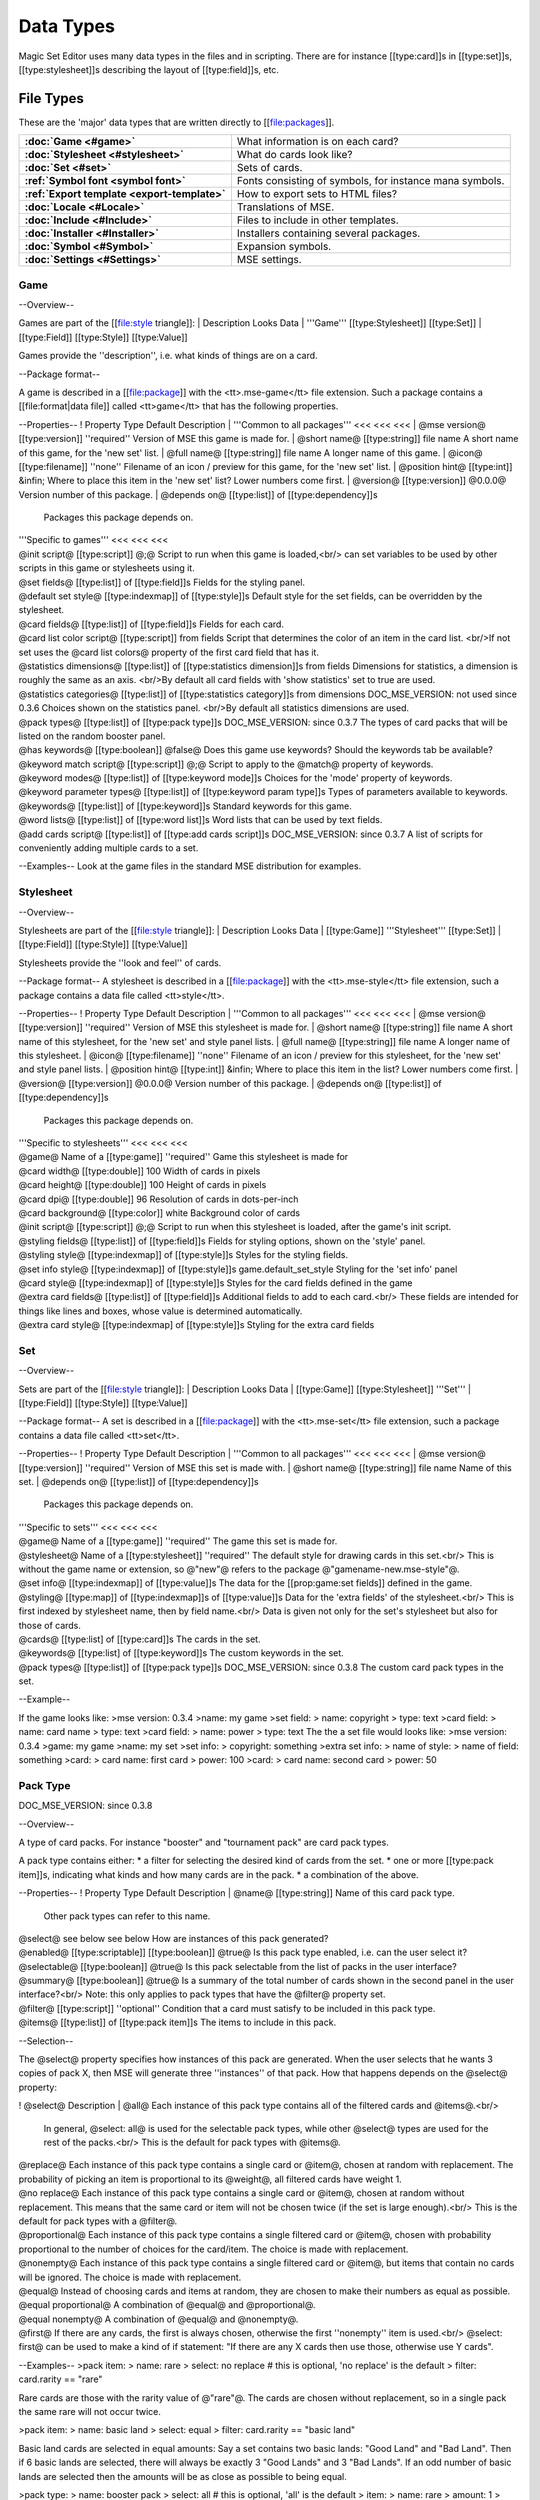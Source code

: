 Data Types
============

Magic Set Editor uses many data types in the files and in scripting.
There are for instance [[type:card]]s in [[type:set]]s, [[type:stylesheet]]s describing the layout of [[type:field]]s, etc.

File Types
----------

These are the 'major' data types that are written directly to [[file:packages]].

.. list-table:: 
    :header-rows: 0
    :stub-columns: 1
    :align: left

    * - :doc:`Game <#game>`
      - What information is on each card?
    * - :doc:`Stylesheet <#stylesheet>`
      - What do cards look like?
    * - :doc:`Set <#set>`
      - Sets of cards.
    * - :ref:`Symbol font <symbol font>`
      - Fonts consisting of symbols, for instance mana symbols.
    * - :ref:`Export template <export-template>`
      - How to export sets to HTML files?
    * - :doc:`Locale <#Locale>`
      - Translations of MSE.
    * - :doc:`Include <#Include>`
      - Files to include in other templates.
    * - :doc:`Installer <#Installer>`
      - Installers containing several packages.
    * - :doc:`Symbol <#Symbol>`
      - Expansion symbols.
    * - :doc:`Settings <#Settings>`
      - MSE settings.

Game
~~~~

--Overview--

Games are part of the [[file:style triangle]]:
| Description		Looks			Data
| '''Game'''		[[type:Stylesheet]]	[[type:Set]]
| [[type:Field]]	[[type:Style]]		[[type:Value]]

Games provide the ''description'', i.e. what kinds of things are on a card.

--Package format--

A game is described in a [[file:package]] with the <tt>.mse-game</tt> file extension.
Such a package contains a [[file:format|data file]] called <tt>game</tt> that has the following properties.

--Properties--
! Property		Type			Default	Description
| '''Common to all packages'''	<<<	<<<	<<<
| @mse version@		[[type:version]]	''required''	Version of MSE this game is made for.
| @short name@		[[type:string]]		file name	A short name of this game, for the 'new set' list.
| @full name@		[[type:string]]		file name	A longer name of this game.
| @icon@		[[type:filename]]	''none''	Filename of an icon / preview for this game, for the 'new set' list.
| @position hint@	[[type:int]]		&infin;		Where to place this item in the 'new set' list? Lower numbers come first.
| @version@		[[type:version]]	@0.0.0@		Version number of this package.
| @depends on@		[[type:list]] of [[type:dependency]]s
			 			 		Packages this package depends on.
	
| '''Specific to games'''		<<<	<<<	<<<
| @init script@			[[type:script]]				@;@		Script to run when this game is loaded,<br/> can set variables
				 					 		to be used by other scripts in this game or stylesheets using it.
| @set fields@			[[type:list]] of [[type:field]]s	 		Fields for the styling panel.
| @default set style@		[[type:indexmap]] of [[type:style]]s	 		Default style for the set fields, can be overridden by the stylesheet.
| @card fields@			[[type:list]] of [[type:field]]s	 		Fields for each card.
| @card list color script@	[[type:script]]				from fields	Script that determines the color of an item in the card list. <br/>If not set uses the @card list colors@ property of the first card field that has it.
| @statistics dimensions@	[[type:list]] of [[type:statistics dimension]]s		from fields	Dimensions for statistics, a dimension is roughly the same as an axis. <br/>By default all card fields with 'show statistics' set to true are used.
| @statistics categories@	[[type:list]] of [[type:statistics category]]s		from dimensions	DOC_MSE_VERSION: not used since 0.3.6
				 					 		Choices shown on the statistics panel. <br/>By default all statistics dimensions are used.
| @pack types@			[[type:list]] of [[type:pack type]]s	 		DOC_MSE_VERSION: since 0.3.7
				 					 		The types of card packs that will be listed on the random booster panel.
| @has keywords@		[[type:boolean]]			@false@		Does this game use keywords? Should the keywords tab be available?
| @keyword match script@	[[type:script]]				@;@		Script to apply to the @match@ property of keywords.
| @keyword modes@		[[type:list]] of [[type:keyword mode]]s		 	Choices for the 'mode' property of keywords.
| @keyword parameter types@	[[type:list]] of [[type:keyword param type]]s	 	Types of parameters available to keywords.
| @keywords@			[[type:list]] of [[type:keyword]]s		 	Standard keywords for this game.
| @word lists@			[[type:list]] of [[type:word list]]s	 		Word lists that can be used by text fields.
| @add cards script@		[[type:list]] of [[type:add cards script]]s	 	DOC_MSE_VERSION: since 0.3.7
				 						 	A list of scripts for conveniently adding multiple cards to a set.

--Examples--
Look at the game files in the standard MSE distribution for examples.

Stylesheet
~~~~~~~~~~

--Overview--

Stylesheets are part of the [[file:style triangle]]:
| Description		Looks			Data
| [[type:Game]]		'''Stylesheet'''	[[type:Set]]
| [[type:Field]]	[[type:Style]]		[[type:Value]]

Stylesheets provide the ''look and feel'' of cards.

--Package format--
A stylesheet is described in a [[file:package]] with the <tt>.mse-style</tt> file extension,
such a package contains a data file called <tt>style</tt>.

--Properties--
! Property		Type			Default	Description
| '''Common to all packages'''	<<<	<<<	<<<
| @mse version@		[[type:version]]	''required''	Version of MSE this stylesheet is made for.
| @short name@		[[type:string]]		file name	A short name of this stylesheet, for the 'new set' and style panel lists.
| @full name@		[[type:string]]		file name	A longer name of this stylesheet.
| @icon@		[[type:filename]]	''none''	Filename of an icon / preview for this stylesheet, for the 'new set' and style panel lists.
| @position hint@	[[type:int]]		&infin;		Where to place this item in the list? Lower numbers come first.
| @version@		[[type:version]]	@0.0.0@		Version number of this package.
| @depends on@		[[type:list]] of [[type:dependency]]s
			 			 		Packages this package depends on.
	
| '''Specific to stylesheets'''		<<<	<<<	<<<
| @game@		Name of a [[type:game]]			''required''	Game this stylesheet is made for
| @card width@		[[type:double]]				100		Width of cards in pixels
| @card height@		[[type:double]]				100		Height of cards in pixels
| @card dpi@		[[type:double]]				96		Resolution of cards in dots-per-inch
| @card background@	[[type:color]]				white		Background color of cards
| @init script@		[[type:script]]				@;@		Script to run when this stylesheet is loaded, after the game's init script.
| @styling fields@	[[type:list]] of [[type:field]]s	 		Fields for styling options, shown on the 'style' panel.
| @styling style@	[[type:indexmap]] of [[type:style]]s	 		Styles for the styling fields.
| @set info style@	[[type:indexmap]] of [[type:style]]s	game.default_set_style	Styling for the 'set info' panel
| @card style@		[[type:indexmap]] of [[type:style]]s	 		Styles for the card fields defined in the game
| @extra card fields@	[[type:list]] of [[type:field]]s	 		Additional fields to add to each card.<br/>
			 					 		These fields are intended for things like lines and boxes, whose value is determined automatically.
| @extra card style@	[[type:indexmap] of [[type:style]]s	 		Styling for the extra card fields

Set
~~~

--Overview--

Sets are part of the [[file:style triangle]]:
| Description		Looks			Data
| [[type:Game]]		[[type:Stylesheet]]	'''Set'''
| [[type:Field]]	[[type:Style]]		[[type:Value]]

--Package format--
A set is described in a [[file:package]] with the <tt>.mse-set</tt> file extension,
such a package contains a data file called <tt>set</tt>.

--Properties--
! Property		Type			Default	Description
| '''Common to all packages'''	<<<	<<<	<<<
| @mse version@		[[type:version]]	''required''	Version of MSE this set is made with.
| @short name@		[[type:string]]		file name	Name of this set.
| @depends on@		[[type:list]] of [[type:dependency]]s
			 			 		Packages this package depends on.
	
| '''Specific to sets'''		<<<	<<<	<<<
| @game@	Name of a [[type:game]]			''required''	The game this set is made for.
| @stylesheet@	Name of a [[type:stylesheet]]		''required''	The default style for drawing cards in this set.<br/>
		 					 		This is without the game name or extension, so @"new"@ refers to the package @"gamename-new.mse-style"@.
| @set info@	[[type:indexmap]] of [[type:value]]s	 	The data for the [[prop:game:set fields]] defined in the game.
| @styling@	[[type:map]] of [[type:indexmap]]s of [[type:value]]s
		 	 				Data for the 'extra fields' of the stylesheet.<br/>
		 	 				This is first indexed by stylesheet name, then by field name.<br/>
		 	 				Data is given not only for the set's stylesheet but also for those of cards.
| @cards@	[[type:list] of [[type:card]]s		 	The cards in the set.
| @keywords@	[[type:list] of [[type:keyword]]s	 	The custom keywords in the set.
| @pack types@	[[type:list]] of [[type:pack type]]s	 	DOC_MSE_VERSION: since 0.3.8
		 					 	The custom card pack types in the set.

--Example--

If the game looks like:
>mse version: 0.3.4
>name: my game
>set field:
>	name: copyright
>	type: text
>card field:
>	name: card name
>	type: text
>card field:
>	name: power
>	type: text
The the a set file would looks like:
>mse version: 0.3.4
>game: my game
>name: my set
>set info:
>	copyright: something
>extra set info:
>	name of style:
>		name of field: something
>card:
>	card name: first card
>	power: 100
>card:
>	card name: second card
>	power: 50

Pack Type
~~~~~~~~~

DOC_MSE_VERSION: since 0.3.8

--Overview--

A type of card packs. For instance "booster" and "tournament pack" are card pack types.

A pack type contains either:
* a filter for selecting the desired kind of cards from the set.
* one or more [[type:pack item]]s, indicating what kinds and how many cards are in the pack.
* a combination of the above.

--Properties--
! Property	Type					Default		Description
| @name@	[[type:string]]				 		Name of this card pack type.
		 					 		Other pack types can refer to this name.
| @select@	see below				see below	How are instances of this pack generated?
| @enabled@	[[type:scriptable]] [[type:boolean]]	@true@		Is this pack type enabled, i.e. can the user select it?
| @selectable@	[[type:boolean]]			@true@		Is this pack selectable from the list of packs in the user interface?
| @summary@	[[type:boolean]]			@true@		Is a summary of the total number of cards shown in the second panel in the user interface?<br/>
		 					 		Note: this only applies to pack types that have the @filter@ property set.
| @filter@	[[type:script]]				''optional''	Condition that a card must satisfy to be included in this pack type.
| @items@	[[type:list]] of [[type:pack item]]s	 		The items to include in this pack.

--Selection--

The @select@ property specifies how instances of this pack are generated.
When the user selects that he wants 3 copies of pack X, then MSE will generate three ''instances'' of that pack.
How that happens depends on the @select@ property:

! @select@		Description
| @all@			Each instance of this pack type contains all of the filtered cards and @items@.<br/>
			In general, @select: all@ is used for the selectable pack types, while other @select@ types are used for the rest of the packs.<br/>
			This is the default for pack types with @items@.
| @replace@		Each instance of this pack type contains a single card or @item@, chosen at random with replacement.
			The probability of picking an item is proportional to its @weight@, all filtered cards have weight 1.
| @no replace@		Each instance of this pack type contains a single card or @item@, chosen at random without replacement.
			This means that the same card or item will not be chosen twice (if the set is large enough).<br/>
			This is the default for pack types with a @filter@.
| @proportional@	Each instance of this pack type contains a single filtered card or @item@, chosen with probability proportional to the number of choices for the card/item.
			The choice is made with replacement.
| @nonempty@		Each instance of this pack type contains a single filtered card or @item@,
			but items that contain no cards will be ignored.
			The choice is made with replacement.
| @equal@		Instead of choosing cards and items at random, they are chosen to make their numbers as equal as possible.
| @equal proportional@	A combination of @equal@ and @proportional@.
| @equal nonempty@	A combination of @equal@ and @nonempty@.
| @first@		If there are any cards, the first is always chosen, otherwise the first ''nonempty'' item is used.<br/>
			@select: first@ can be used to make a kind of if statement: "If there are any X cards then use those, otherwise use Y cards".

--Examples--
>pack item:
>	name: rare
>	select: no replace # this is optional, 'no replace' is the default
>	filter: card.rarity == "rare"

Rare cards are those with the rarity value of @"rare"@.
The cards are chosen without replacement, so in a single pack the same rare will not occur twice.

>pack item:
>	name: basic land
>	select: equal
>	filter: card.rarity == "basic land"

Basic land cards are selected in equal amounts:
Say a set contains two basic lands: "Good Land" and "Bad Land".
Then if 6 basic lands are selected, there will always be exactly 3 "Good Lands" and 3 "Bad Lands".
If an odd number of basic lands are selected then the amounts will be as close as possible to being equal.


>pack type:
>	name: booster pack
>	select: all # this is optional, 'all' is the default
>	item:
>		name: rare
>		amount: 1
>	item:
>		name: uncommon
>		amount: 3
>	item:
>		name: common
>		amount: 11

A Magic booster pack contains 1 rare, 3 uncommons and 11 commons.

>pack type:
>	name: special or else common
>	select: first
>	item: special
>	item: common

If there are any special cards in the set, then "special or else common" will be a special card, otherwise it will be a common.

>pack type:
>	name: rare or mythic rare
>	select: proportional
>	item:
>		name: rare
>		weight: 2
>	item:
>		name: mythic rare
>		weight: 1

In Magic, individual "mythic rares" are twice as rare as normal rare cards.
Since there are also less mythic rares, this does not mean that each booster pack has a 33% percent chance of containing a mythic rare.
Instead the probability of a mythic rare is
@number_of_mythics / (number_of_rares * 2 + number_of_mythics)@.
So, for example if there are 20 rares in a set and only 5 mythic rares, then one in 9 "rare or mythic rare" cards will be a mythic rare.

Pack Item
_________

DOC_MSE_VERSION: since 0.3.8

--Overview--

A reference to another [[type:pack type]], from which one or more cards are chosen.

--Properties--
! Property	Type				Default		Description
| @name@	Name of a [[type:pack item]]	''required''	Name of the pack item to include in this pack.
| @amount@	[[type:scriptable]] [[type:int]]	1	How many of those cards are in the pack?
| @weight@	[[type:scriptable]] [[type:double]]	1	How 'important' is this item?
		 					 	Items with a higher weight will be chosen more often.
		 					 	Cards from @filter@ will have a weight of 1.

--Examples--
>item:
>	name: common
>	amount: 11

Include 11 commons in this [[type:pack type|pack]].

>item: common
Short form. Include a single common in this pack.


Symbol Font
~~~~~~~~~~~

--Overview--

A symbol font is a font for drawing with images.
Each [[type:symbol font symbol|symbol-font-symbol]] in the font is an image.

A symbol font is referenced in [[type:stylesheet]]s using a [[type:symbol font reference]].

--Splitting--

A piece of text drawn with the symbol font is split into separate symbols.
The list of symbols in the font is scanned from top to bottom to find matches.

If the text is for instance "W/GR" and "W/G" should be rendered as a single symbol, then it should appear before the symbol "W".
Otherwise the "W" is seen as a symbol and the program continues with rendering "/GR".

--Font size--

A symbol font is drawn using a specific point size, similar to normal fonts.
Usually the images that make up the font are given in a very high resolution, for example 200x200.
This resolution could correspond to a point size of for instance 150pt.

When the symbol is drawn at for instance 12pt the image well then be scaled down to @200/150*12 == 16@ pixels.

Sizes like margin, padding and font size are given in 'pixels per point'. If for instance
> text margin left: 0.1
is specified, and the symbol is rendered at 12pt, the margin will be @12*0.1 == 1.2@ pixels.

--Package format--

A symbol font is described in a [[file:package]] with the <tt>.mse-symbol-font</tt> file extension.
Such a package contains a [[file:format|data file]] called <tt>symbol-font</tt> that has the following properties.

--Properties--
! Property		Type			Default	Description
| '''Common to all packages'''	<<<	<<<	<<<
| @mse version@		[[type:version]]	''required''	Version of MSE this symbol font is made for.
| @short name@		[[type:string]]		file name	A short name of this symbol font, currently not used by the program.
| @full name@		[[type:string]]		file name	A longer name of this symbol font, currently not used by the program.
| @icon@		[[type:filename]]	''none''	Filename of an icon, currently not used by the program.
| @version@		[[type:version]]	@0.0.0@		Version number of this package.
| @depends on@		[[type:list]] of [[type:dependency]]s
			 			 		Packages this package depends on.
	
| '''Specific to symbol fonts'''		<<<	<<<	<<<
| @image font size@		[[type:double]]			@12@		To what point size do the images correspond?
| @horizontal space@		[[type:double]]			@0@		Horizontal spacing between symbols, in pixels.
| @vertical space@		[[type:double]]			@0@		Vertical spacing between symbols, in pixels.
| @symbols@			[[type:list]] of [[type:symbol font symbol]]s	 	Symbols that make up this font.
| @scale text@			[[type:boolean]]		@false@		Should text be scaled down to fit in a symbol?
| @insert symbol menu@		[[type:insert symbol menu|"insert symbol" menu]]	''none''	A description of the menu to insert a symbol into the text.

--Examples--
See for instance the @"magic-mana-small.mse-symbol-font"@ package in the MSE distribution.

Symbol Font Reference
_____________________

--Overview--

A reference to a [[type:symbol font]].

In [[type:stylesheet]]s the symbol fonts are not included inline, instead they are referenced by their package name.

--Properties--
! Property		Type					Default			Description
| @name@		[[type:scriptable]] Name of a [[type:symbol font]]
			 					''required''		Name of the symbol font package to use (without the extension).
| @size@		[[type:scriptable]] [[type:double]]	12			Size in points to render the symbols with.
| @scale down to@	[[type:double]]				1			Minimum size in points to scale the size down to.
| @alignment@		[[type:scriptable]] [[type:alignment]]	@"middle center"@	Alignment of symbols in a line of text.

--Example--
>symbol font:
>	name: magic-mana-small
>	size: 10
>	alignment: top left
The name can be scripted:
>symbol font:
>	name: { if set.use_larga_mana_symbols then "magic-mana-large" else "magic-mana-small" }
>	size: 10
>	alignment: top left

Symbol Font Symbol
__________________

--Overview--

A single symbol in a [[type:symbol font]].

--Properties--
! Property		Type					Default			Description
| @image font size@	[[type:double]]				value from symbol font	To what point size does the images correspond?
| @code@		[[type:string]] or [[type:regex]]	''required''		Text this symbol matches.
| @regex@		[[type:boolean]]			@false@			Is the code a regular expression (as opposed to a string)?
| @image@		[[type:scriptable]] [[type:image]]	''required''		Image of this symbol.
| @enabled@		[[type:scriptable]] [[type:boolean]]	@true@			Is this symbol actually used?<br/>
			 					 			This can be scripted to optionally disable certain symbols.<br/>
			 					 			If multiple symbols with the same code are given disabling the first switches to the second one.
| @draw text@			[[type:int]]			@-1@			The index of the captured regex expression to draw as text, or -1 to not draw text.<br/> For example with the code @"x([a-z])"@ and @draw text: 1@ the text of the symbol @"xb"@ will be @"b"@.
| @text font@			[[type:font]]			 			Font to use for drawing text on symbols. The font size is in font points per text box font point.
| @text alignment@		[[type:alignment]]		@"middle center"@	How should text be aligned on the symbol?
| @text margin left@		[[type:double]]			@0@			Margin on the left   of the text in pixels per point.
| @text margin right@		[[type:double]]			@0@			Margin on the right  of the text in pixels per point.
| @text margin top@		[[type:double]]			@0@			Margin on the top    of the text in pixels per point.
| @text margin bottom@		[[type:double]]			@0@			Margin on the bottom of the text in pixels per point.


--Examples--
A symbol with text:
>symbol:
>	image: blank.png
>	code:  .
>	regex: true
>	text font: Arial

Two symbols for the same code, which one is used depends on a function from the [[type:stylesheet]].
It is recommended to only use functions in @enabled@, so each stylesheet can determine how the font should be used.
>symbol:
>	code: T
>	image: mana_t_old.png
>	enabled: { use_old_tap_symbol() }
>symbol:
>	code: T
>	image: mana_t.png


Insert Symbol Menu
__________________

--Overview--

A description of the "Insert symbol" menu for a specific [[type:symbol font]].

The menu consists of a number of entries, either items, separators or submenus.

--Properties--
! Property	Type					Default				Description
| @type@	One of:					@"code"@ or @"submenu"@		What type of menu item is this?
		* @code@, inserts a symbol with the given code.
		* @custom@, pops up a dialog where the user can choose a code to insert.
		* @line@, a separating line.
		* @submenu@, a submenu.
| @name@	[[type:string]]				''required''			Name of this menu item, corresponding to the code to insert.
| @label@	[[type:localized string]]				name			Label to show in the menu.
| @prompt@	[[type:localized string]]				 			Prompt to use for the pop up box with @custom@ type
| @items@	[[type:list]] of [[type:insert symbol menu|submenu items]]	 	Items in the submenu, when items are present the @type@ is set to @"submenu"@.

For custom items the dialog will be titled with the @label@ and have message text @prompt@.

--Examples--
A menu for magic mana symbols (simplified). Containing all types of items.
>insert symbol menu:
>	item:
>		type: custom
>		name: Generic
>		prompt: How much generic mana?
>	item:
>		type: line
>	item: W
>	item: U
>	item: B
>	item: R
>	item: G
>	item:
>		label: Complex
>		name: cplx
>	item:
>		type: line
>	item:
>		name: hybrid
>		item: W/U
>		item: U/B
>		item: B/R
>		item: R/G
>		item: G/W


Export Template
~~~~~~~~~~~~~~~

--Overview--

An export template describes a way for a set to be exported to a HTML or other text files.

--Package format--
An export template is described in a [[file:package]] with the <tt>.mse-export-template</tt> file extension.
Its name should begin with <tt><i>game</i>-</tt> where <i>game</i> is the name of the game the template is made for.
It should contain a [[file:format|data file]] called <tt>export-template</tt> with the following properties.

--Properties--
! Property		Type			Default	Description
| '''Common to all packages'''	<<<	<<<	<<<
| @mse version@		[[type:version]]	''required''	Version of MSE this export template is made for.
| @short name@		[[type:string]]		file name	A short name of this export template, for the 'new set' and style panel lists.
| @full name@		[[type:string]]		file name	A longer name of this export template.
| @icon@		[[type:filename]]	''none''	Filename of an icon / preview for this export template, for the 'export to HTML' dialog.
| @position hint@	[[type:int]]		&infin;		Where to place this item in the list? Lower numbers come first.
| @version@		[[type:version]]	@0.0.0@		Version number of this package.
| @depends on@		[[type:list]] of [[type:dependency]]s
			 			 		Packages this package depends on.
	
| '''Specific to export template'''		<<<	<<<	<<<
| @game@		Name of a [[type:game]]	''required''	Game this export template is made for
| @file type@		[[type:string]]		@"HTML files (*.html)|*.html"@
			 			 		File type to use, this is a list separated by @|@ characters.
			 			 		Alternatingly, a human description and a file pattern to match are given.
| @create directory@	[[type:boolean]]	@false@		Should a directory for data files be created? This is required for some script function.
| @option fields@	[[type:list]] of [[type:field]]s	 	Fields for additional options to show.
| @option style@	[[type:indexmap]] of [[type:style]]s	 	Styling for the @option fields@.
| @script@		[[type:script]]		 		Script that generates the text that will be written to the exported file.

During the evaluation of the script the following variables are available:
| @game@	The current game.
| @style@	The current stylesheet.
| @set@		The set being exported.
| @cards@	The cards selected by the user.
| @options@	The values of the @option fields@.
| @directory@	Name of the directory created (if @create directory@ is set).

--See also--
The following functions are made specifically for exporting to html:
| [[fun:to_html]]		Convert [[type:tagged text]] to html.
| [[fun:symbols_to_html]]	Convert text to html using a [[type:symbol font]].
| [[fun:to_text]]		Remove all tags from tagged text.
| [[fun:copy_file]]		Copy a file from the [[type:export template]] to the output directory.
| [[fun:write_text_file]]	Write a text file to the output directory.
| [[fun:write_image_file]]	Write an image file to the output directory.

--Example--
Look at the @"magic-spoiler.mse-export-template"@ for an example.

Locale
~~~~~~

--Overview--

A locale gives a translation of the user interface of the program.

--Package format--

A locale is described in a [[file:package]] with the <tt>.mse-locale</tt> file extension.
Such a package contains a data file called <tt>locale</tt> that has the following properties.
There are usually no other files in the package.

--Properties--
! Property		Type			Default	Description
| '''Common to all packages'''	<<<	<<<	<<<
| @mse version@		[[type:version]]	''required''	Version of MSE this locale is made for.
| @short name@		[[type:string]]		file name	A short name of this locale, for the options dialog.
| @full name@		[[type:string]]		file name	A longer name of this locale.
| @icon@		[[type:filename]]	''none''	Filename of an icon / preview for this locale, currently not used.
| @version@		[[type:version]]	@0.0.0@		Version number of this package.
	
| '''Specific to locales'''		<<<	<<<	<<<
| @menu@		[[type:map]] of [[type:string]]s	 	Translations of menu items.<br/>
			 					 	Menu items can contain shortcut keys (like Ctrl+C for copy) by using a ''single'' TAB between the text and the shortcut key.<br/>
			 					 	Keys to use with Alt+Something (displayed underlined) can be specified &</br>
			 					 	For example
			 					 	>>>new set: &amp;New...&#9;Ctrl+N
| @help@		[[type:map]] of [[type:string]]s	 	Translations of help texts for the status bar.
| @tool@		[[type:map]] of [[type:string]]s	 	Translations of toolbar item texts.
| @tooltip@		[[type:map]] of [[type:string]]s	 	Translations of tooltips for toolbar items.
| @label@		[[type:map]] of [[type:string]]s	 	Labels of controls in the GUI.
| @button@		[[type:map]] of [[type:string]]s	 	Labels of buttons in the GUI.
| @title@		[[type:map]] of [[type:string]]s	 	Titles of windows.
| @action@		[[type:map]] of [[type:string]]s	 	Names of actions for undo/redo, things like "typing" and "add card".
| @error@		[[type:map]] of [[type:string]]s	 	Error messages.
| @type@		[[type:map]] of [[type:string]]s	 	Types of objects for error messages.
| @game@		[[type:map]] of [[type:map]] of [[type:string]]s
			 					 	Deprecated since MSE 2.1.3, use @localized_...@ instead.<br/>
			 					 	Translations for specific [[type:game]]s.<br/>
			 					 	Field names and field descriptions are looked up in the locale, if they are found the translation is used, otherwise the value from the game file.<br/>
			 					 	Extra keys not present in the English locale can be added here.
| @stylesheet@		[[type:map]] of [[type:map]] of [[type:string]]s
			 					 	Deprecated since MSE 2.1.3, use @localized_...@ instead.<br/>
			 					 	Translations for specific [[type:stylesheet]]s.
| @symbol font@		[[type:map]] of [[type:map]] of [[type:string]]s
			 					 	Deprecated since MSE 2.1.3, use @localized_...@ instead.<br/>
			 					 	Translations for specific [[type:symbol font]]s, in particular the "insert symbol" menu.

Some of the items can contain placeholders for other values, for example:
> undo: &Undo%s	Ctrl+Z
The @%s@ is replaced by the name of the action to undo.
This @%s@ should be used in exactly those entries that also contain it in the English locale.

--Examples--
Look at the @"en.mse-locale"@ file in the standard MSE distribution for an example.

--Translating MSE--
To translate the MSE user interface:
* Create a copy of the @"en.mse-locale"@ directory, name it @"**.mse-locale"@, where @"**"@ is a two or three letter [[http://en.wikipedia.org/wiki/ISO_language_code|ISO language code]].
* Open the @"locale"@ file with Notepad (or another program that supports UTF-8), and translate the strings.
* Add new keys for game, stylesheet or symbol font specific keys as described above.
* Save the file, select the new locale from Edit->Preferences.
* Restart MSE, and make sure everything looks right.
* Submit the new locale to the [[http://magicseteditor.sourceforge.net/forum/7|MSE forum].
* Maintain the locale when new versions of MSE come out. A new version may have new user interface items and therefore new keys.

Include
~~~~~~~

--Overview--

An include package contains files used by other packages, for example scripts or images.

--Package format--
An include package is described in a [[file:package]] with the <tt>.mse-include</tt> file extension.
It should contain a [[file:format|data file]] called <tt>include</tt> with the following properties.

--Properties--
! Property		Type			Default	Description
| '''Common to all packages'''	<<<	<<<	<<<
| @mse version@		[[type:version]]	''required''	Version of MSE this include package is made for.
| @short name@		[[type:string]]		file name	A short name of this include package, currently not used.
| @full name@		[[type:string]]		file name	A longer name of this include package, currently not used.
| @icon@		[[type:filename]]	''none''	Filename of an icon / preview for this export template, currently not used.
| @version@		[[type:version]]	@0.0.0@		Version number of this package.
| @depends on@		[[type:list]] of [[type:dependency]]s
			 			 		Packages this package depends on.

No additional properties are available.

Installer
~~~~~~~~~

BLANK

Symbol
~~~~~~

--Overview--

A symbol file contains a symbol created with the symbol editor.

Symbols are not stored in packages, the data file is directly written to a @".mse-symbol"@ file.

--Coordinates--

Various parts of a symbol use [[type:vector2d|coordinates]].
These are pairs of numbers in the range @0@ to @1@. @(0,0)@ is the top-left of the symbol, @(1,1)@ the bottom-right.

--Properties--
! Property		Type					Default		Description
| @mse version@		[[type:version]]			''required''	Version of MSE this symbol is made with.
| @parts@		[[type:list]] of [[type:symbol part]]s	 		The parts in this symbol.

--Example--
Look at a file made with the program.


Settings
~~~~~~~~

--Overview--

The MSE settings are stored in a separate file.

--Location--

On Windows XP the settings are located in:
> "C:\Documents and Settings\Application Data\Magic Set Editor\mse8.config"

--Properties--
See the settings file for the properties.


Compound Types
--------------

These contain several properties, similair to the file types. But they are part of some other file type.

.. list-table:: 
    :header-rows: 0
    :stub-columns: 1
    :align: left

    * - :doc:`field <#field>`
      - A field description for cards.
    * - :doc:`style <#style>`
      - The styling and positioning of a field.
    * - :doc:`value <#value>`
      - The value in a field, for a particular card.
    * - :doc:`card <#card>`
      - A card containing values.
    * - :doc:`keyword <#keyword>`
      - A keyword.
    * - :doc:`keyword mode <#keyword mode>`
      - A possible mode for keywords.
    * - :doc:`keyword param type <#keyword param type>`
      - A type of parameters for keywords.
    * - :doc:`statistics dimension <#statistics dimension>`
      - A dimension for the statistics panel.
    * - :doc:`word list <#word list>`
      - A list of words that can be used for a drop down list in text fields.
    * - :doc:`add cards script <#add cards script>`
      - A script for convienently adding multiple cards to a set.
    * - :doc:`font <#font>`
      - Description of a font.
    * - :doc:`symbol part <#symbol part>`
      - Part of a :doc:`symbol <#symbol>`.
    * - :doc:`control point <#control point>`
      - A point on in a symbol part.

Field
~~~~~

--Overview--

A field is a description of a kind of 'container' to hold a value.

For example the [[type:value]] of a 'text field' is a piece of text, that of a 'color field' a [[type:color]], etc.

Things that are fields are, "card color" and "card name".
Not a particular color or name, but a description of what a card color and a card name are for a particular [[type:game]].

Fields are part of the [[file:style triangle]]:
| Description		Looks			Data
| [[type:Game]]		[[type:Stylesheet]]	[[type:Set]]
| '''Field'''		[[type:Style]]		[[type:Value]]

--Properties--
! Property		Type			Default		Description
| @type@		One of:			''required''	Type of field.
			* @text@
			* @choice@
			* @multiple choice@
			* @package choice@
			* @boolean@
			* @image@
			* @symbol@
			* @color@
			* @info@
| @name@		[[type:string]]		''required''	Name of the field.
| @description@		[[type:localized string]]		@""@		Description of the field, shown in the status bar when the mouse is over the field.
| @icon@		[[type:filename]]	 		Filename of an icon for this field, used for automatically generated [[type:statistics category]]s.
| @editable@		[[type:boolean]]	@true@		Can values of this field be edited?
| @save value@		[[type:boolean]]	@true@		Should values of this field be saved to files? Should be disabled for values that are generated by scripts.
| @show statistics@	[[type:boolean]]	@true@		Should a [[type:statistics dimension]] and [[type:statistics category|category]] be made for this field,
			 			 		causing it to be listed on the statistics panel?
| @identifying@		[[type:boolean]]	@false@		Does this field give the name of the [[type:card]] or [[type:set]]?
| @card list column@	[[type:int]]		@0@		On what position in the card list should this field be put?
| @card list width@	[[type:int]]		@100@		Width of the card list column in pixels.
| @card list visible@	[[type:boolean]]	@false@		Should this field be shown in the card list by default?
| @card list allow@	[[type:boolean]]	@true@		Should this field be allowed in the card list at all?
| @card list name@	[[type:localized string]]		field name	Alternate name to use for the card list, for example an abbreviation.
| @card list alignment@	[[type:alignment]]	@left@		Alignment of the card list column.
| @sort script@		[[type:script]]		 		Alternate way to sort the card list when using this column to sort the list.

The @type@ determines what values of this field contain:
! Type			Values contain								Displayed as
| @text@		Text with markup (a [[type:tagged string]])				Text
| @choice@		A choice from a list							Text or an image
| @multiple choice@	Zero or more choices from a list					A single image or multiple images
| @package choice@	A choice from a list of installed [[type:package]]s			Text and/or an image
| @boolean@		@yes@ or @no@								Text or an image or both
| @color@		Any color or a restricted selection from a list				A box filled with the color
| @image@		Any image								The image
| @symbol@		A [[type:symbol]] edited with the symbol editor				The image
| @info@		An informational message, for example to group fields together.		A box containing the label

Additional properties are available, depending on the type of field:

! Type		Property	Type		Default		Description
| @"text"@	@script@	[[type:script]]		 	Script to apply to values of this field after each change.<br/>
		 		 		 		If the script evaluates to a constant (i.e. doesn't use @value@) then values in this field can effectively not be edited.
| ^^^		@default@	[[type:script]]		 	Script to determine the value when it is in the default state (not edited).
| ^^^		@default name@	[[type:string]]	@"Default"@	Name of the default state, currently not used.
| ^^^		@multi line@	[[type:boolean]]	@false@	Can values of this field contain line breaks?
	
| @"choice"@	@script@	[[type:script]]		 	Script to apply to values of this field after each change.<br/>
		 		 		 		If the script evaluates to a constant (i.e. doesn't use @value@) then values in this field can effectively not be edited.
| ^^^		@default@	[[type:script]]		 	Script to determine the value when it is in the default state (not edited).
| ^^^		@initial@	[[type:string]]		 	Initial value for new values for this field.
| ^^^		@default name@	[[type:string]]	@"Default"@	Name of the default state.
| ^^^		@choices@	[[type:list]] of [[type:choice]]s	 	Possible values for this field.
| ^^^		@choice colors@	[[type:map]] of opaque [[type:color]]s	 	Colors of the choices for statistics graphs.
| ^^^		@choice colors cardlist@	[[type:map]] of opaque [[type:color]]s	 	Colors of the choices for lines in the card list,<br/> see also the @card list color script@ property of [[type:game]]s.
	
| @"multiple choice"@	 	<<<	<<<	<<<
		'' Multiple choice fields have the same attributes as normal choice fields.''<br/>
		To refer to a combination of values in the initial attribute use @choice1, choice2, choice3@.<br/>
		These choices must appear in the same order as they do in the @choices@ property.
	
| @"boolean"@	''A boolean field is a choice field with the choices @"yes"@ and @"no"@.''	<<<	<<<	<<<
	
| @"package choice"@
		@script@	[[type:script]]		 	Script to apply to values of this field after each change.<br/>
		 		 		 		If the script evaluates to a constant (i.e. doesn't use @value@) then values in this field can effectively not be edited.
| ^^^		@match@		[[type:string]]	''required'' 	Filenames of the packages to match, can include wildcards @"*"@. For example @"magic-mana-*.mse-symbol-font"@.
| ^^^		@initial@	[[type:string]]	''required'' 	Initial package for new values for this field.
| ^^^		@reqired@	[[type:boolean]]	@true@ 	Must a package always be selected? Or is it allowed to select nothing?
| ^^^		@empty name@	[[type:string]]	@"None"@	Name of the empty state. Applies only if @required: false@.
	
| @"color"@	@script@	[[type:script]]		 	Script to apply to values of this field after each change.<br/>
		 		 		 		If the script evaluates to a constant (i.e. doesn't use @value@) then values in this field can effectively not be edited.
| ^^^		@default@	[[type:script]]		 	Script to determine the value when it is in the default state (not edited).
| ^^^		@initial@	[[type:string]]		 	Initial color for new values for this field.
| ^^^		@default name@	[[type:string]]	@"Default"@	Name of the default state.
| ^^^		@allow custom@	[[type:boolean]]	@true@	Are colors other then those from the choices allowed?
| ^^^		@choices@	[[type:list]] of [[type:color choice]]s	 	Possible values for this field.
	
| @"image"@	''no extra properties''	<<<	<<<	<<<
	
| @"symbol"@	''no extra properties''	<<<	<<<	<<<
	
| @"info"@	@script@	[[type:script]]		 	Script to determine the value to show.

--Example--
The @title@ field gives the title of a set:
>set field:
>	type: text
>	name: title
>	identifying: true

The border color of cards can be selected from a list of choices, but other values are also possible.
The default is based on a set field. Statistics don't make much sense for the border color.
>card field:
>	type: color
>	name: border color
>	default: set.border_color
>	choice:
>		name: black
>		color: rgb(0,0,0)
>	choice:
>		name: white
>		color: rgb(255,255,255)
>	choice:
>		name: silver
>		color: rgb(128,128,128)
>	choice:
>		name: gold
>		color: rgb(200,180,0)
>	show statistics: false


Style
~~~~~

--Overview--

A style specifies how a [[type:field]] should look,
things like position, size, fonts, colors, etc.

Styles are part of the [[file:style triangle]]:
| Description		Looks			Data
| [[type:Game]]		[[type:Stylesheet]]	[[type:Set]]
| [[type:Field]]	'''Style'''		[[type:Value]]

--Positioning--

<img src="style-positioning.png" alt="" style="float:right;border:1px solid #ccc;"/>
A style specifies the position of a box for the content.
To specify the horizontal location ''two'' of @left@, @width@ and @right@ must be specified.

For example:
> left:  10
> width: 20
Implies that @right@ is 30 pixels.

Similarly:
> left: 10
> right: 30
Implies the @width@ is 20.

The same holds for the vertical location and size; @top@, @height@ and @bottom@.

--Rotation--
Rotating a box can be done with the @angle@ property.
The angle gives a counter clockwise rotation in degrees of the box.
The box is rotated such that the corner for which the position is specified is at the correct position after rotating.

Here are some examples:

|<img src="style-angle-examples.png" alt=""/>
	>red box:
	>       width:  30
	>       height: 25
	>       left:   10
	>       top:    20
	>       angle:  30
	
	>green box:
	>       width:  25
	>       height: 30
	>       left:   10
	>       top:    80
	>       angle:  90
	
	 	>blue box:
	 	>       width:  30
	 	>       height: 25
	 	>       right:  90
	 	>       bottom: 30
	 	>       angle:  30
	 	
	 	>yellow box:
	 	>       width:  20
	 	>       height: 35
	 	>       right:  60
	 	>       bottom: 60
	 	>       angle:  180


--Properties--
! Property		Type					Default		Description
| @z index@		[[type:int]]				@0@		Stacking of this box, fields with a higher @z index@ are placed on top of those with a lower index.
| @tab index@		[[type:int]]				@0@		Index for moving through the fields with the tab key, fields with a lower tab index come first. Otherwise the order is from top to bottom and then left to right.
| @left@		[[type:scriptable]] [[type:double]]	''Required''	Distance between left edge of the box and the left of the card in pixels.
| @width@		[[type:scriptable]] [[type:double]]	''Required''	Width of the box in pixels.
| @right@		[[type:scriptable]] [[type:double]]	''Required''	Distance between right edge of the box and the ''left'' of the card in pixels.
| @top@			[[type:scriptable]] [[type:double]]	''Required''	Distance between top edge of the box and the top of the card in pixels.
| @height@		[[type:scriptable]] [[type:double]]	''Required''	Height of the box in pixels.
| @bottom@		[[type:scriptable]] [[type:double]]	''Required''	Distance between bottom edge of the box and the ''top'' of the card in pixels.
| @angle@		[[type:scriptable]] [[type:int]]	@0@		Rotation of this box, in degrees counter clockwise.
| @visible@		[[type:scriptable]] [[type:boolean]]	@true@		Is this field visible at all?
| @mask@		[[type:image|scriptable image]]		''none''	A mask to apply to the box, black areas in the mask become transparent, similar to [[fun:set_mask]].

The rest of the properties depend on the type of [[type:field]] this style is for.
! Type		Property		Type			Default		Description
| @"text"@	@font@			[[type:font]]		''Required'' 	Font to render the text.
| ^^^		@symbol font@		[[type:symbol font]]	 		Font to render symbols in the text (optional).
| ^^^		@always symbol@		[[type:boolean]]	@false@		Should all text be rendered with symbols?<br/>
		 			 			 		Text that is not supported by the symbol font is still rendered as normal text.
| ^^^		@allow formating@	[[type:boolean]]	@true@		Is custom formating (bold, italic) allowed?
| ^^^		@alignment@		[[type:scriptable]] [[type:alignment]]	@top left@	Alignment of the text.
| ^^^		@direction@		[[type:direction]]	@"left to right"@	Direction in which the text flows. If set to @"vertical"@ it is as if a line break is inserted after each character.
| ^^^		@padding left@		[[type:scriptable]] [[type:double]]		@0@		Padding between the text and the border of the box, in pixels.
| ^^^		@padding right@		^^^			^^^		^^^
| ^^^		@padding top@		^^^			^^^		^^^
| ^^^		@padding bottom@	^^^			^^^		^^^
| ^^^		@padding left min@	[[type:scriptable]] [[type:double]]		&infin;		Minimal padding around the field.<br/> When the text is scaled down the padding is scaled as well, but it becomes no smaller than this.
| ^^^		@padding right min@	^^^			^^^		^^^
| ^^^		@padding top min@	^^^			^^^		^^^
| ^^^		@padding bottom min@	^^^			^^^		^^^
| ^^^		@line height soft@	[[type:scriptable]] [[type:double]]		@1@		Multiplier for the line height of 'soft' line breaks. These are breaks caused by wrapping around lines that are too long.<br/>
		 			 			 		A line height of @0@ means all lines are in the same position, @1@ is normal behaviour, @2@ skips a line, etc.
| ^^^		@line height hard@	[[type:scriptable]] [[type:double]]		@1@		Multiplier for the line height of 'hard' line breaks. These are breaks caused by the enter key.
| ^^^		@line height line@	[[type:scriptable]] [[type:double]]		@1@		Multiplier for the line height of 'soft' line breaks. These are breaks caused by @"<line>\n</line>"@ tags.
| ^^^		@line height soft max@	[[type:scriptable]] [[type:double]]		''disabled''	When there is still vertical room in the text box, increase the line heights to at most these values to spread the text more evenly.
| ^^^		@line height hard max@	^^^			^^^		^^^
| ^^^		@line height line max@	^^^			^^^		^^^
| ^^^		@paragraph height@	[[type:double]]		''flexible''	The height of paragraphs. If specified, each paragraph is given this much space, and aligned inside that space as specified by @alignment@.<br/>
		 			 			 		A paragraph break is any line break that is not soft (i.e. caused by word wrap or a @<soft>@ break).
| ^^^		@mask@			[[type:image|scriptable image]]	''none''	A mask that indicates where in the box text can be placed.<br/>
		 			 			 		Text is never put in black areas of the box:<br/>
		 			 			 		<img src="style-text-mask.png" alt=""/><br/>
		 			 			 		The same mask image is also used to determine the size and shape of the box.
		 			 			 		To include a certain pixel in the size/shape but not allow text to be placed there, it can be made dark gray (a value less than 128).
| ^^^		@layout@		[[type:text layout]]		''automatic''	When read from a script, gives information on the layout of text in this box.
| ^^^		@content width@		[[type:double]]		''automatic''	When read from a script, gives the width of the current content in this box. Equivalent to @layout.width@
| ^^^		@content height@	[[type:double]]		''automatic''	When read from a script, gives the height of the current content in this box. Equivalent to @layout.height@
| ^^^		@content lines@		[[type:int]]		''automatic''	When read from a script, gives the number of lines of the current content in this box. Equivalent to @length(layout.lines)@
	
!	<<<	<<<	<<<	<<<
| @"choice"@,<br/>@"multiple choice"@,<br/>@"boolean"@
		@popup style@	@"drop down"@ or @"in place"@		@"drop down"@	Where to place the drop down box for editing the value.<br/>
		 		 					 		@"drop down"@ places the box below the field, similar to normal combo boxes.<br/>
		 		 					 		@"in place"@ places the box at the mouse coordinates.
| ^^^		@render style@	[[type:render style]]		@"text"@	How should the field be rendered?
| ^^^		@combine@	[[type:combine]]			@"normal"@	How to combine the image with the background? Can be overridden using the [[fun:set_combine]] function.
| ^^^		@alignment@	[[type:alignment]]			@"stretch"@	Alignment of text and images in the box.
| ^^^		@font@		[[type:font]]				 		Font to use for rendering text (depending on @render style@)
| ^^^		@image@		[[type:image|scriptable image]]		 		Image to show (depending on @render style@).<br/>
		 		 					 		The script will be called with @input@ set to the value to determine an image for.
| ^^^		@choice images@	[[type:map]] of [[type:image]]s		 		An alternative way to specify what image to show.<br/>
		 		 					 		For each [[type:choice]] a separate image is specified.
| ^^^		@content width@		[[type:double]]			''automatic''	When read from a script, gives the width of the current choice image in this box. <br/>
		 			 				 		This is only useful when the alignment is changed, otherwise it is always equal the box size itself.
| ^^^		@content height@	[[type:double]]			''automatic''	When read from a script, gives the height of the current choice image in this box.
| @"multiple choice"@
		@direction@	[[type:scriptable]] [[type:direction]]	@"left to right"@	Direction the items are laid out in, only when @render style@ is @list@.
| ^^^		@spacing@	[[type:scriptable]] [[type:double]]	@0@			Spacing between the items.
	
!	<<<	<<<	<<<	<<<
| @"package choice"@
| ^^^		@font@		[[type:font]]				 		Font to use for rendering text.
	
!	<<<	<<<	<<<	<<<
| @"color"@	@radius@	[[type:double]]		@0@	Radius of rounded corners for the box in pixels.
| ^^^		@left width@	[[type:double]]		&infin;	Draw only this many pixels from the side, creating a box with a hole in it, or a card border.
| ^^^		@right width@	^^^			^^^	^^^
| ^^^		@top width@	^^^			^^^	^^^
| ^^^		@bottom width@	^^^			^^^	^^^
| ^^^		@combine@	[[type:combine]]		@"normal"@	How to combine the color with the background? Only applies when a mask is used.
	
!	<<<	<<<	<<<	<<<
| @"image"@	@default@	[[type:image|scriptable image]]		''none''	A default image to use when the card has none.
	
!	<<<	<<<	<<<	<<<
| @"symbol"@	@variations@	[[type:list]] of [[type:symbol variation]]s	 	Available variations of the symbol, a variation describes color and border size.
| ^^^		@min aspect ratio@	[[type:double]]		@1@		Bounds for the aspect ratio, @width/height@ symbols can take. This can be used to make non-square symbols.
| ^^^		@max aspect ratio@	[[type:double]]		@1@		^^^
	
!	<<<	<<<	<<<	<<<
| @"info"@	@font@			[[type:font]]		''Required'' 	Font to render the text.
| ^^^		@alignment@		[[type:scriptable]] [[type:alignment]]	@top left@	Alignment of the text.
| ^^^		@padding left@		[[type:double]]		@0@		Padding between the text and the border of the box, in pixels.
| ^^^		@padding right@		^^^			^^^		^^^
| ^^^		@padding top@		^^^			^^^		^^^
| ^^^		@padding bottom@	^^^			^^^		^^^
| ^^^		@background color@	opaque [[type:color]]	@rgb(255,255,255)@	Background color for the box, can be used to make it stand out.

--Example--


Render Style
____________

A way to render a choice [[type:field]], see [[type:style]].

--Possible values--
! Value			Sketch		Description
| @text@		<img src="choice-render-style-text.png" alt=""/>
		 	Rendered as text
| @image@		<img src="choice-render-style-image.png" alt=""/>
		 	Rendered as an image
| @both@		<img src="choice-render-style-both.png" alt=""/>
		 	Both an image and text
| @hidden@		<img src="choice-render-style-hidden.png" alt=""/>
		 	The box is hidden, but the value can still be edited.
| @image hidden@	<img src="choice-render-style-hidden.png" alt=""/>
		 	The box is hidden, but the value can still be edited.
| @checklist@		<img src="choice-render-style-checklist-text.png" alt=""/>
		 	A list of checkboxes, for multiple choice styles.
| @image checklist@	<img src="choice-render-style-checklist-image.png" alt=""/>
		 	A list of checkboxes with images instead of text.
| @both checklist@	<img src="choice-render-style-checklist-both.png" alt=""/>
		 	A list of checkboxes with both images and text.
| @text list@		<img src="choice-render-style-list-text.png" alt=""/>
		 	A list of the selected items, for multiple choice styles.
| @image list@		<img src="choice-render-style-list-image.png" alt=""/>
		 	A list of the selected items with images instead of text.
| @both list@		<img src="choice-render-style-list-both.png" alt=""/>
		 	A list of the selected items with both images and text.

--Examples--
> render style: image

Symbol Variation
________________

--Overview--

A variation of a symbol, describes color and border.

--Properties--
! Property		Type			Default		Description
| @name@		[[type:string]]		''Required''	Name of this variation, refered to by the [[fun:symbol_variation]] function.
| @border radius@	[[type:double]]		@0.05@		Border radius of the symbol.
| @fill type@		@solid@ or @linear gradient@ or @radial gradient@
			 			@"solid"@	How to fill the symbol.

Depending on the @fill type@ there are additional properties:
! Fill type		Property		Type		Description
| @"solid"@		@fill color@		[[type:color]]	Color to use for filling the symbol.
| ^^^			@border color@		[[type:color]]	Color to use for the border of the symbol.
| @"linear gradient"@	@fill color 1@		[[type:color]]	Color to use for filling the symbol at the center of the gradient.
| ^^^			@border color 1@	[[type:color]]	Color to use for the border of the symbol at the center of the gradient.
| ^^^			@fill color 2@		[[type:color]]	Color to use for filling the symbol at the ends of the gradient.
| ^^^			@border color 2@	[[type:color]]	Color to use for the border of the symbol at the ends of the gradient.
| ^^^			@center x@, @center y@	[[type:double]]	Position of the center point of the gradient (in the range 0 to 1)
| ^^^			@end x@, @end y@	[[type:double]]	Position of the end point of the gradient (in the range 0 to 1)
| @"radial gradient"@	@fill color 1@		[[type:color]]	Color to use for filling the symbol at the center of the symbol.
| ^^^			@border color 1@	[[type:color]]	Color to use for the border of the symbol at the center of the symbol.
| ^^^			@fill color 2@		[[type:color]]	Color to use for filling the symbol at the edges of the symbol.
| ^^^			@border color 2@	[[type:color]]	Color to use for the border of the symbol at the edges of the symbol.

--Examples--
'Common' and 'uncommon' magic expansion symbol styles:
>variation:
>	name: common
>	border radius: 0.10
>	# White border, black fill
>	fill type: solid
>	fill color:   rgb(0,0,0)
>	border color: rgb(255,255,255)
>variation:
>	name: uncommon
>	border radius: 0.05
>	fill type: linear gradient
>	# Black border, silver gradient fill
>	fill color 1:   rgb(224,224,224)
>	fill color 2:   rgb(84, 84, 84)
>	border color 1: rgb(0,  0,  0)
>	border color 2: rgb(0,  0,  0)

Text Layout
___________

DOC_MSE_VERSION: since 2.0.2

This type contains information on rendered text.

The text is devided into 'lines', 'paragraphs' and 'blocks.
A line is a line on the screen.
A paragraph is one or more lines, ending in an explicit line break, a "\n" in the text.
A block is one or more paragraphs, ending in a line, "<line>\n</line>".

It is possible to dig deeper into blocks, for example

> card_style.text.layout.blocks[1].lines[0].middle

Is the middle of the first line of the second block.

--Properties--
! Property	Type					Description
| @width@		[[type:double]]		Width of this line or group of lines in pixels.
| @height@	[[type:double]]		Height of this line or group of lines in pixels.
| @top@			[[type:double]]		Top y coordinate
| @middle@	[[type:double]]		Middle y coordinate
| @bottom@	[[type:double]]		Bottom y coordinate
| @lines@				[[type:list]] of [[type:text layout]]s	The lines in this part of the text.
| @paragraphs@	[[type:list]] of [[type:text layout]]s	The paragraphs in this part of the text.
| @blocks@			[[type:list]] of [[type:text layout]]s	The blocks in this part of the text.
| @separators@	[[type:list]] of [[type:double]]s	The y coordinates of separators between blocks.



Value
~~~~~

--Overview--

A value is something that is 'stored in' a [[type:field]].

Values are part of the [[file:style triangle]]:
| Description		Looks			Data
| [[type:Game]]		[[type:Stylesheet]]	[[type:Set]]
| [[type:Field]]	[[type:Style]]		'''Value'''

--Possible types--

The type of a value depends on the corresponding field:
! Field type		Value data type			Description
| @"text"@		[[type:tagged string]]		A piece of text, possibly with markup.
| @"choice"@		[[type:string]]			One of the choices of the field.
| @"multiple choice"@	[[type:string]]			A list of choices from the field, separated by commas.<br/>
			 				For example: @"red, green, blue"@.
| @"package choice"@	Name of a package		The (file)name of a package, including the extension.
| @"boolean"@		@"yes"@ or @"no"@		This can be directly used as a [[type:boolean]] value in scripts.
| @"image"@		[[type:filename]]		Filename of an image file in the [[type:set]] package.
| @"symbol"@		[[type:filename]]		Filename of a [[type:symbol]] file in the [[type:set]] package.<br/>
			 				When accessed from a script, image fields can be directly used as [[type:image]]s.
| @"color"@		opaque [[type:color]]		A color.
| @"info"@		[[type:string]]			A label for the information box.

--Example--
For the field:
>field:
>	type: choice
>	name: card color
>	choice: red
>	choice: green
>	choice: blue
A value could be:
>card color: red


Card
~~~~

--Overview--

A '''card''' in a [[type:set]].

--Properties--
! Property			Type					Default		Description
| @stylesheet@			Name of a [[type:stylesheet]]		''none''	Use a different stylesheet for this card than the [[type:set]]'s default.
| @has styling@			[[type:boolean]]			false		This card has styling data different from the set's default.
| @styling data@		[[type:indexmap]] of [[type:value]]s	false		Styling data, based on the [[type:stylesheet]]'s @style fields@.
| @notes@			[[type:tagged string]]			@""@		Notes for this card.
| @time created@		[[type:date]]				''now''		Time at which the card was created.
| @time modified@		[[type:date]]				''now''		Time at which the card was last modified.
| @extra data@			[[type:map]] of [[type:indexmap]]s of [[type:value]]s
				 					 		Data for the 'extra card fields' of the stylesheet.<br/>
				 					 		This is first indexed by stylesheet name, then by field name.
| ''remaining keys''		[[type:indexmap]] of [[type:value]]s	 		The remaining keys contain the data for the game's @card fields@.<br/>
				 					 		So for example @card.some_field@ corresponds to the value of the card field @some field@.

--Examples--

With the following game:
>card field:
>	type: text
>	name: title
>card field:
>	type: color
>	name: card color

A card could look like:
>card:
>	stylesheet: new
>	has styling: false
>	notes: This card is not finished yet!
>	styling data:
>		extra large cards: true
>	title: My Card
>	card color: rgb(0,128,255)


Keyword
~~~~~~~

--Overview--

A keyword in a [[type:set]] or a [[type:game]].

A keyword is something that matches a piece of text, and optionally some kind of reminder text can be shown.

--Properties--
! Property		Type					Default		Description
| @keyword@		[[type:string]]				''required''	Name of the keyword.
| @match@		[[type:string]]				''required''	String to match.
| @reminder@		[[type:scriptable]] [[type:string]]	''required''	Script to generate the reminder text of this keyword.
| @rules@		[[type:string]]				@""@		Explanation or additional rules for this keyword.
| @mode@		Name of a [[type:keyword mode]]		 		Mode of this keyword.

The match string can include parameters, @"<atom-param>type</atom-param>"@ where @"type"@ is the name of a [[type:keyword param type|keyword parameter type]] in the game.
These will match according to the @match@ property of that parameter type.

When expanding the reminder text @param1@ refers to the first parameter in the match string, @param2@ to the second, etc.

--Example--
>keyword:
>	keyword: Equip
>	match: Equip <atom-param>cost</atom-param>
>	mode: core
>	reminder: {param1}: Attach to target creature you control. Equip only as a sorcery.


Keyword Mode
~~~~~~~~~~~~

--Overview--

A mode for [[type:keyword]]s.

This becomes a choice in the 'mode' box on the keywords panel.

The idea behind modes is that a mode indicates what type of keyword it is, for example an "official" keyword, a "simple" keyword or a "custom" keyword.
This information can then be used to determine whether to expand the reminder text.

--Properties--
! Property		Type			Default		Description
| @name@		[[type:string]]		''required''	Name of the mode, this is shown in the box and used in scripts.
| @description@		[[type:string]]		@""@		A description of this mode.
| @is default@		[[type:boolean]]	@false@		Is this the default mode for new keywords?

--Example--
>keyword mode:
>	name: custom
>	description: Custom keywords
>	is default: true


Keyword Param Type
~~~~~~~~~~~~~~~~~~

--Overview--

A type of parameter that can be used in a [[type:keyword]].

--Properties--
! Property		Type					Default		Description
| @name@		[[type:string]]				''required''	Name of the parameter type.
| @description@		[[type:string]]				''required''	Description of the parameter type.
| @placeholder@		[[type:string]]		@name@ of this param type	Placeholder to use for empty parameters, the name is used if this is empty.
| @optional@		[[type:boolean]]			@true@		Is a placeholder used when a keyword is encountered with no parameter,<br/> for example @"Cycling "@ would become @"Cycling <atom-kwpph>cost</atom-kwpph>"@.
| @match@		[[type:regex]]				''required''	Regular expression that this param type matches.
| @separator before is@	[[type:regex]]				@""@		Regular expression of separator before parameters of this type.
| @separator after is@	[[type:regex]]				@""@		Regular expression of separator after  parameters of this type.
| @eat separator@	[[type:boolean]]			@true@		Allow the user to 'type over' the separator.<br/>
			 					 		For example if the separator is @" "@ in the keyword @"Cycling"@, and the user types @"Cycling"@,
			 					 		a space and a placeholder is automatically inserted, making @"Cycling <cost>"@.
			 					 		If the user now presses space the cursor is only moved, no additional space is inserted, the space is 'eaten'.
| @script@		[[type:script]]				 		Script to apply to parameters of this type before substituting them back into the text.
| @reminder script@	[[type:script]]				 		Script to apply to parameters of this type before using them in the reminder text.
| @example@		[[type:string]]				 		Example for in the keyword editor, currently not used.
| @refer scripts@	[[type:list]] of [[type:keyword param reference script]]s
			 					 		Scripts for inserting parameters of this type into the reminder text.
			 					 		To make this easy for the user, a menu of ways to use a parameter is provided.

--Example--
The 'number' parameter type. It matches a sequence of digits.
It can be included in the reminder text directly, or by applying some function first.
>keyword parameter type:
>	name: number
>	match: [0-9]+
>	refer script:
>		name: normal
>		description: (1,2,3)
>		script: \{{input}\}
>	refer script:
>		name: as words
>		description: (one, two, three)
>		script: \{english_number({input})\}

Keyword Param Reference Script
______________________________

--Overview--

A way to use a [[type:keyword param type|keyword parameter]] in a [[type:keyword]]'s reminder text.

Usually the parameters are included as @"{param1}"@, etc.
But in some cases for instance a function should be applied, @"{fun(param1)}"@.

To make this easy for the user, a menu of choices is provided, this type describes such a choice.

--Properties--
! Property		Type		Default		Description
| @name@		[[type:string]]	''required''	Name of the parameter type.
| @description@		[[type:string]]	''required''	A description of the reference script.
| @script@		[[type:script]]	''required''	Script that generates the code using the parameter.<br/>
			 		 		This means you will likely need to do some escaping.<br/>
			 		 		In the script, @input@ refers to the name of the parameter, for example @"param1"@.

--Example--
Apply the [[fun:english_number]] function to the parameter:
>refer script:
>	name: as words
>	description: (one, two, three)
>	script: \{english_number({input})\}



Statistics Dimension
~~~~~~~~~~~~~~~~~~~~

--Overview--

A dimension or axis for the statistics panel.

One or more dimensions are combined in a graph, these combinations are called [[type:statistics category]]s.

Statistics dimensions are automatically generated for all card fields in a [[type:game]] that don't set @show statistics@ to @false@.

Categories are also automatically generated from dimensions.

--Properties--
! Property		Type			Default		Description
| @name@		[[type:string]]		''required''	Name of this dimension, used as an axis label and a label for automatically generated categories.
| @description@		[[type:localized string]]		@""@		A description of the dimension, currently not used.
| @position hint@	[[type:string]]		@0@		Hint for ordering dimensions.
| @icon@		[[type:filename]]	 		Filename of an icon for this dimension.
| @script@		[[type:script]]		''required''	Script that generates a value for each card in the set.
| @numeric@		[[type:boolean]]	@false@		Is the value always a number?
| @bin size@		[[type:double]]		''none''	For numeric dimensions: group numbers together into bins this large.<br/>
			 			 		For example with @bin size: 5@, values @1@ and @3@ both get put under @"1-5"@.
| @show empty@		[[type:boolean]]	@false@		Should cards with the value @""@ be included?
| @split list@		[[type:boolean]]	@false@		Indicates the value is a list of the form @"item1, item2"@. The card is put under both items.
| @colors@		[[type:map]] of opaque [[type:color]]s	 	Colors to use for specific values
| @groups@		[[type:list]] of [[type:string]]s	 	Values to always show, and the order to show them in.

--Example--
Automatically generated statistics dimensions look like this:
>statistics dimension:
>	name: power
>	script: card.power

Specify a specific order and color of values, otherwise they are ordered alphabeticaly and groups with no cards are not shown:
>statistics dimension:
>	name: color
>	script: card.color
>	group: white
>	group: blue
>	group: black
>	group: red
>	group: green
>	colors:
>		white: rgb(255,255,255)
>		blue:  rgb(0,0,255)
>		black: rgb(0,0,0)
>		red:   rgb(255,0,0)
>		green: rgb(0,255,0)

Word List
~~~~~~~~~

A list of words. Used for drop down lists in the text editor, for example for card types.

--Properties--
! Property	Type						Default		Description
| @name@	[[type:string]]					''Required''	Name of this word list, refered to using a @"<word-list-...>"@ tag.
| @words@	[[type:list]] of [[type:word list word]]s	''Required''	The words in the list

--Example--
>word list:
>	name: type
>	word: Creature
>	word: Spell
>	word: Artifact
This can be used with for example:
> @"<word-list-type>Creature</word-list-type>"@
Which gives the creature choice, and that can be changed with a drop down list.

Word List Word
~~~~~~~~~~~~~~

A word in a [[type:word list]].

--Properties--
! Property	Type						Default		Description
| @name@	[[type:string]]					''Required''	The word.
| @line below@	[[type:boolean]]				@false@		Display a line below this item in the list?
| @is prefix@	[[type:boolean]]				@false@		Should this word be used as a prefix before another word from the list?<br/>
		 						 		Think "Legendary ". Note the space after it, words are directly concatenated.
| @words@	[[type:list]] of [[type:word list word]]s	 		A submenu. If given, the @name@ of this word is only used as a label for the menu.
| @script@	[[type:script]]					''Optional''	A script that determines zero or more words.<br/>
		 						 		The result should be a list of comma separated words, for example @"x,y,z"@ specifies three words.
		 						 		The words are included in the parent menu, not a sub menu.

A word can also be given in a short form, in that case only the name is specified.

--Example--
In short form:
>word: xyz
Is the same as:
>word:
>	name: xyz

Using a script,
>word:
>	script: "red,green,blue"
>	line below: true
Is the same as
>word: blue
>word: green
>word:
>	name: red
>	line below: true


Add Cards Script
~~~~~~~~~~~~~~~~

DOC_MSE_VERSION: since 0.3.7

--Overview--

A script to add multiple cards to the set at once.

--Properties--
! Property	Type					Default		Description
| @name@	[[type:string]]				 		Name of this script; appears in the menu.
| @description@	[[type:string]]				@""@		Description of this script; appears in the status bar.
| @enabled@	[[type:scriptable]] [[type:boolean]]	@true@		Is this script enabled?
| @script@	[[type:script]]				 		Script that produces the cards.<br>
		 					 		This script should return a [[type:list]] of [[type:card]]s.
		 					 		The [[fun:new_card]] function can be used to make new cards.

--Example--
>add cards script:
>	name: &Basic Lands
>	description: Adds 5 basic lands to the set.
>	script:
>		[ new_card([name: "Plains",   super_type: "Basic Land", sub_type: "Plains"])
>		, new_card([name: "Island",   super_type: "Basic Land", sub_type: "Island"])
>		, new_card([name: "Swamp",    super_type: "Basic Land", sub_type: "Swamp"])
>		, new_card([name: "Mountain", super_type: "Basic Land", sub_type: "Mountain"])
>		, new_card([name: "Forest",   super_type: "Basic Land", sub_type: "Forest"])
>		]

When invoked, this script will add the five basic lands to the set.



Font
~~~~

--Overview--

A reference to a normal [[type:font]] for drawing text.

--Properties--
! Property		Type					Default		Description
| @name@		[[type:scriptable]] [[type:string]]	''required''	Name of the font as it appears in most text programs.
| @italic name@		[[type:scriptable]] [[type:string]]	 		Optionally, a different font to use for italic text instead of the normal italic version of the font.
| @size@		[[type:scriptable]] [[type:double]]	''required''	Size of the font in points on a 96 DPI display.
| @scale down to@	[[type:double]]				&infin;		Minimum size in points to scale the size down to.
| @max stretch@		[[type:double]]				@1.0@		Maximum multiplier by which the width of the text is compressed, so @max width: 0.5@ means the text can be compressed to half the normal width.
| @weight@		[[type:scriptable]] font weight		@"normal"@	Weight of the font, one of @"normal"@ or @"bold"@. This can be changed locally by [[type:tagged string|tags]].
| @style@		[[type:scriptable]] font style		@"normal"@	Style of the font, one of @"normal"@ or @"italic"@. This can be changed locally by [[type:tagged string|tags]].
| @underline@		[[type:scriptable]] [[type:boolean]]	@false@		Should the font be underlined?
| @color@		[[type:scriptable]] [[type:color]]	@rgb(0,0,0)@	What color should text be drawn in?
| @shadow color@	[[type:scriptable]] [[type:color]]	@"transparent"@	Color for a shadow below the text.
| @shadow displacement x@	[[type:double]]			@0@		Relative position of the shadow in pixels.
| @shadow displacement y@	[[type:double]]			@0@		^^^
| @shadow blur@		[[type:double]]				@0@		How much should the shadow be blurred?
| @separator color@	[[type:color]]				@rgba(0,0,0,128)@	Color for @<sep-soft>@ tags inserted by the [[fun:combined_editor]] function.

--Example--
>font:
>	name: Times new Roman
>	size: 17
>	weight: bold
>	color: rgb(0,0,0)


Symbol Part
~~~~~~~~~~~

--Overview--

A part of a symbol, corresponds to an item you see in the list on the left of the editor.

--Properties--
! Property		Type			Default		Description
| @type@		One of:			@"shape"@	What type of symbol part is this?
			* @shape@
			* @group@
			* @symmetry@
| @name@		[[type:string]]		@""@		The name of this part, for the part list.

The rest of the properties depends on the @type@.

! Type		Property	Type					Default		Description
| @"shape"@	@combine@	[[type:symbol combine]]			@"overlap"@	How to combine the shape with those below it?
| ^^^		@points@	[[type:list]] of [[type:control point]]s	 	The points that form this shape
| @"symmetry"@	@kind@		@rotation@ or @reflection@		@"rotation"@	What kind of symmetry is this?
| ^^^		@copies@	[[type:int]]				2		How many times is the original copied (including the original itself)?
| ^^^		@center@	[[type:vector2d]]			 		Coordinates of the center of symmetry.
| ^^^		@handle@	[[type:vector2d]]			 		Direction perpendicular to the 'mirror' (this is a direction, so relative to the center).
| @"group"@ and @"symmetry"@
		@parts@		[[type:list]] of [[type:symbol part]]s		 	Parts in this group.


--Example--
Look at a symbol file made with the program.


Control Point
~~~~~~~~~~~~~

--Overview--

A single [[http://en.wikipedia.org/wiki/Bezier_curve|B&eacute;zier curve]] control point in a [[type:symbol part|symbol shape]].

A control point is a point on the polygon.
It also optionally has two 'handles' corresponding to the boxes attached with dotted lines in the editor.

The control points of a shape are circular, the point after the last point in the list is the first point.

--Properties--
! Property		Type			Default		Description
| @position@		[[type:vector2d]]	 		Position of the control point.
| @lock@		@free@, @direction@ or @size@	 @"free"@
			 			 		Is this point 'locked', i.e. is the relation between the two handles fixed?<br/>
			 			 		If @lock@ is @"direction"@ then the two handles must lie on a line.<br/>
			 			 		If @lock@ is @"direction"@ then the two handles must lie exactly oppisite each other on the same distance from the point.
| @line after@		@line@ or @curve@	@"line"@	Is the segment between this control point and the next one in the list a straight line or a cubic B&eacute;zier curve?
| @handle before@	[[type:vector2d]]	 		Position of the handle for the segment between this point and the previous one, relative to the point's @position@.<br/>Only when that point's @line after == "curve"@.
| @handle after@	[[type:vector2d]]	 		Position of the handle for the segment between this point and the next one, relative to the point's @position@.<br/>Only when @line after == "curve"@.

--Example--
Look at a symbol file made with the program.




















Collection Types
----------------

.. list-table:: 
    :header-rows: 0
    :stub-columns: 1
    :align: left

    * - :doc:`list <#list>`
      - Lists of items
			* item
			* item
			* item
    * - :doc:`indexmap <#indexmap>`
      - Lists indexed by field name
			<table><tr><td>name:</td><td>someone</td></tr>
			<tr><td>type:</td><td>something</td></tr></table>
    * - :doc:`map <#map>`
      - Lists indexed by other text

List
~~~~

--File syntax--
In files a list is represented as multiple keys, one for each element.
The keys are all in the singular for of the name of the list,
if the list is named for instance @symbols@ each key will be named @symbol@.
>symbol:
>	# first symbol here
>symbol:
>	# second symbol here
># etc.

--Script syntax--
In a script lists can be declared using square brackets.
> []    # An empty list
> [1]   # A list with a single element, the value 1
> [1,2] # A list with two elements

Lists can be accessed using either the bracket operator, or the dot operator.
The first element of a list is numbered 0, the next 1, etc.
> list.0    # The first element of the list 'list'
> list[0]   # The same thing
> list[0+0] # The same thing

It is possible to iterate over lists using the @for each@ construct:
> for each x in [1,2,3] do "x = {x}. "
evaluates to:
> "x = 1. x = 2. x = 3. "

--Functions--
There are several functions for working with lists:
| [[fun:position]]		Find the position of an element in a list
| [[fun:number_of_items]]	Return the number of items in a list
| [[fun:sort_list]]		Sort a list
| [[fun:filter_list]]		Filter a list, keeping only elements that match a predicate


Field Map
~~~~~~~~~

--Overview--

A 'field map' is a [[type:map]], but indexed by [[type:field]]s.

For instance if a game specifies the fields:
>field:
>	type: text
>	name: field1
>field:
>	type: color
>	name: field2

Then the a field map of ''things'' for those fields would look like:
>field1: thing
>field2: thing

A field map of [[type:style]]s would be:
>field1: # some text style for field1 goes here
>field2: # some color style for field2 goes here

And a field map of [[type:value]]s would be:
>field1: text goes here
>field2: rgb(1,2,3)

--Script syntax--

In a script field maps can be accessed like normal [[type:map]]s based on the field name.
So:
>card.field1 # retrieve the value of field1
>card["field" + 1] # the same thing
>card_style.field2 # retrieve the styling for field2


Map
~~~

A map is like a [[type:list]] with [[type:string]] keys.

--File syntax--
In files a map is represented as key/value pairs.
For instance a map of [[type:color]]s could be:
>some map:
>	red:   rgb(255,0,0)
>	green: rgb(0,255,0)
>	blue:  rgb(0,0,255)

--Script syntax--
In a script maps can be declared using square brackets.
> []      # An empty map
> [key:1] # A map with a single element, the value 1 under the key "key"
> [red:rgb(255,0,0), green:rgb(0,255,0)] # A map with two elements

Like lists, maps can be accessed using either the bracket operator, or the dot operator.
> map.key       # The elment named "key"
> map["k"+"ey"] # The same thing

It is possible to iterate over the values maps using the @for@ construct:
> for each x in [one: 1, two: 2] do "x = {x}. "
evaluates to:
> "x = 1. x = 2. "























Script Related
--------------

.. list-table:: 
    :header-rows: 0
    :stub-columns: 1
    :align: left

    * - :doc:`script <#script>`
      - A script to execute to update a field, or for initialization.
    * - :doc:`scriptable <#scriptable>`
      - A primitive type whose value can depend on a script.
    * - :doc:`image <#image>`
      - An image defined by a script.
    * - :doc:`function <#function>`
      - Functions in scripts. These have no direct representation in a file.

Script
~~~~~~

--Overview--

A script object is a piece of code written in the [[script:index|MSE scripting language]].

--File syntax--

A script is given in the same way as a [[type:string]].

--Example--
A simple [[type:field]] script that converts everything to upper case:
>script: to_upper(value)

A larger script, changes @"y"@s to @"x"@s and @"a"@s to @"b"@s:
>script:
>	new_value := replace(value, match: "x", replace: "y")
>	new_value := replace(value, match: "a", replace: "b")
>	new_value


Scriptable
~~~~~~~~~~

--Overview--

Many [[type:style]] properties are ''scriptable''; their value can be changed by a script.

Consider for example:
>left: 123
This defines that the left coordinate of a field is 123 pixels.
To script this you can write:
>left: { if card.name == "" then 100 else 123 }
Now the left position depends on whether or not the name is empty.

--File syntax--
A 'scriptable something' can take three forms:
# It can be a regular 'something'
  >something: 123
# It can be a script that produces 'something', enclosed in curly braces:
  >something: {100 + 23}
# It can be a script that produces 'something', indented and preceded by @script:@:
  >something:
  >	script: 100 + 23

Note: To use a multiline script the following does not work:
>something: { 100 +
>             23 }
If the script has multiple lines, it must start on a new line, and be indented with a TAB:
>something:
>	{ 100 +
>	  23 }
or
>something:
>	script: 100 +
>	        23


Image
~~~~~

Images are generated using scripts.

It is either given using a [[type:filename]] or as the output of a function.

--File syntax--
The syntax for files is similair to that of [[type:scriptable]] properties:
> image: image.png
> image: { "image.png" }
> image: { linear_blend(...) }

--Script syntax--
[[type:Filename]]s are implicitly converted to images as needed.

--See also--
The following functions transform images:
| [[fun:linear_blend]]		Blend two images together using a linear gradient.
| [[fun:masked_blend]]		Blend two images together using a third mask image.
| [[fun:combine_blend]]		Blend two images together using a given [[type:combine|combining mode]].
| [[fun:set_mask]]		Set the transparancy mask of an image.
| [[fun:set_alpha]]		Change the transparency of an image.
| [[fun:set_combine]]		Chnage how the image should be combined with the background.
| [[fun:enlarge]]		Enlarge an image by putting a border around it.
| [[fun:crop]]			Crop an image, giving only a small subset of it.
| [[fun:drop_shadow]]		Add a drop shadow to an image.
| [[fun:symbol_variation]]	Render a variation of a [[type:symbol]].
| [[fun:built_in_image]]	Return an image built into the program.


Function
~~~~~~~~

--Overview--
The [[script:index|scripting language]] allows you to define custom functions.

--Syntax--
A piece of code enclosed in curly braces defines a function.

A function can be called using parentheses, for example @function(argument:value)@.

--Composition--
Functions can be composed using the @+@ operator, evaluating @a + b@ first evaluates @a@ and uses its result as @input@ for @b@:
> example := to_upper + { "result == {input}" }
> example("xyz") == "result == XYZ"

Multiple functions can be changed together like this, this is especially convenient in combination with [[script:default arguments]].

--Example--
> example := { a + b }
> example(a: 1, b: 2) == 3




















Enumerations
------------

.. list-table:: 
    :header-rows: 0
    :stub-columns: 1
    :align: left

    * - :doc:`alignment <#alignment>`
      - Alignment of text and images.
    * - :doc:`direction <#direction>`
      - Direction of text.
    * - :doc:`combine <#combine>`
      - How to combine images with the background.
    * - :doc:`symbol combine <#symbol combine>`
      - How to combine [[type:symbol part|symbol shapes]] with the background.
    * - :doc:`graph type <#graph type>`
      - Type of statistics graphs.

Alignment
~~~~~~~~~

DOC_MSE_VERSION: changed in 0.3.8

Specifies how text and images are aligned in boxes.
An alignment consists of:
* horizontal alignment
* vertical alignment
* (optional) how to fill the text box
* (optional) when to fill the text box

--Script syntax--
In scripts, alignment is passed around as a string.

--Possible values--
The value is a combination of one or more flags, separated by spaces.
These flags can appear in any order.
! Value			Description
| @left@		Horizontally, align at the left
| @center@		Horizontally, align in the middle
| @right@		Horizontally, align at the right
| @top@			Vertically, align at the top
| @middle@		Vertically, align in the middle
| @bottom@		Vertically, align at the bottom
| @justify@		Fill the box exactly, by moving words apart/together.
| @justify-all@		Fill the box exactly, by moving individual characters apart/together.
| @stretch@		Fill the box exactly, by stretching the text.<br/>
			For images: stretch them, but preserve the aspect ratio.
| @if-overflow@		Only apply @justify@, @justify-all@ and @stretch@ when the box is overfull.
| @force@		Also justify text at the end of a line in a multiline text field.<br/>
			Normally only lines ending in a soft line break are justified.

--Examples--
> alignment: top left
> alignment: middle center
> alignment: top left force justify if-overflow
> alignment: { "middle" + " " + "left" }


Direction
~~~~~~~~~

Specifies the direction of text flow in a text box.

--Script syntax--
In scripts, direction is passed around as a string.

--Possible values--
! Value			Description
| @left to right@	Text starts at the left.
| @right to left@	Text starts at the right ''(currently not implemented)''
| @top to bottom@	Text starts at the top, each character is on a new line.
| @bottom to top@	Text starts at the bottom ''(currently not implemented)''
| @horizontal@		Same as @left to right@.
| @vertical@		Same as @top to bottom@.

--Examples--
> direction: horizontal
> direction: top to bottom


Combine
~~~~~~~

This specifies how an image is to be combined with the background.
This is similair to the feature found in more advanced drawing programs.

The formula's are from [[http://www.pegtop.net/delphi/articles/blendmodes/]].

--Script syntax--
In scripts, combine modes are stored as a string.

--Possible values--
! Value			Description
| @normal@		Normal behaviour, don't combine.
| @add@			 
| @subtract@		 
| @stamp@		 
| @difference@		 
| @negation@		 
| @multiply@		 
| @darken@		 
| @lighten@		 
| @color dodge@		 
| @color burn@		 
| @screen@		 
| @overlay@		 
| @hard light@		 
| @soft light@		 
| @reflect@		 
| @glow@		 
| @freeze@		 
| @heat@		 
| <tt>and</tt>		Bitwise and
| <tt>or</tt>		Bitwise or
| <tt>xor</tt>		Bitwise xot
| @shadow@		Dark colors normally, white colors darken the background.
| @symmetric overlay@	@(overlay(a,b) + overlay(b,a)) / 2@

--Examples--
> combine: overlay
> combine_image(image1: ..., image2: ..., combine: "shadow")



Symbol Combine
~~~~~~~~~~~~~~

Specifies how symbol shapes are combined with those below it

--Script syntax--
In scripts, symbol combine modes are passed around as a string.

--Possible values--
The value is one of the following options:
! Value			Description
| @overlap@		Place this shape on top of those below it.<br/> Further combine options only apply to this shape.
| @merge@		Marge this shape with the one below it, they are considered a single shape for further combining.
| @subtract@		Subtract this shape from the one below it.
| @intersection@	Take the intersection of this shape and the one below it, only areas that are in both shapes remain.
| @difference@		Take the difference of this shape and the one below it, only areas that are in exactly one of the shapes remain.
| @border@		Use this shape as additional border for the shape below it.

--Examples--
> combine: overlap


Graph Type
~~~~~~~~~~

Types of graphs for the statistics panel.

--Possible values--
The value is one of the following options:
! Value		Dimensions	Sketch	Description
| @bar@		1		<img src="graph-type-bar.png" alt="bar graph"/>
		 	 	One bar for each value on the axis, the height represent the number of cards with that value.
| @pie@		1		<img src="graph-type-pie.png" alt="pie graph"/>
		 	 	A pie graph, the size of the slice represents the numer of cards with a particular value.
| @stack@	2		<img src="graph-type-stack.png" alt="stack graph"/>	
		 	 	One bar for each value on the first axis, bars for each value on axis2 are stacked on top of each other.
| @scatter@	2		<img src="graph-type-scatter.png" alt="scatter graph"/>
		 	 	Scatter plot, the size of the circles corresponds to the number of cards with those two values.
| @scatter pie@	3		<img src="graph-type-scatter-pie.png" alt="scatter-pie graph"/>
		 	 	Scatter plot, the size of the circles corresponds to the number of cards with those two values.
		 	 	Each circle is a small pie graph for the third axis.

--Examples--
> type: bar





















Primitive Types
---------------

.. list-table:: 
    :header-rows: 0
    :stub-columns: 1
    :align: left

    * - :doc:`string <#string>`
      - Text, @"abc"@
    * - :doc:`tagged string <#tagged string>`
      - Text with tags
    * - :doc:`filename <#filename>`
      - Filenames
    * - :doc:`regex <#regex>`
      - Regular expression strings
    * - :doc:`boolean <#boolean>`
      - @true@ or @false@
    * - :doc:`int <#int>`
      - Integer numbers, @1, 2, 100@
    * - :doc:`double <#double>`
      - Real numbers, @1, 0.5, 21.3@
    * - :doc:`version <#version>`
      - Version numbers
    * - :doc:`color <#color>`
      - Colors
    * - :doc:`date <#date>`
      - Dates/times

String
~~~~~~

A string is just a piece of text.

--File syntax--
In files, strings are written just as their value:
> string: this is some string
The whitespace at the beginning is removed by the program.
Multiline strings are written on a new line, indented by a TAB:
> string:
>	This is a very long string
>	It contains a line break.

--Script syntax--
In scripts, strings are written between double quotes, @"this is a string"@.
The backslash character is used to escape values:
! Code	Represents
| @\"@	A " character
| @\{@	A { character
| @\n@	A newline character (line break)
| @\\@	A backslash
| @\<@	An escaped &lt; for [[type:tagged string]]s.

Sections between curly braces are interpreted as script code, that is concatentated with the string, for example
> "ab{1 + 1}c" == "ab2c"
This can be nested arbitrarily.

The @+@ operator concatenates strings. Numbers and most other values are automatically converted to strings when needed. This conversion can be forced with the [[fun:to_string]] function.

Using the @[]@ or @.@ operator characters in a string can be selected. 0 is the first character:
> "xyz"[0]  ==  "x"
> "xyz".0   ==  "x"  # same thing
> "xyz".1   ==  "y"
> "xyz".2   ==  "z"
It is an error to select characters outside the string
> "xyz".10  # error

--See also--
| [[type:tagged string]]	A string containg tags.
| [[fun:to_string]]		Convert any value to a [[type:string]]


Tagged String
~~~~~~~~~~~~~

--Syntax--
Strings in [[type:value|text values]] can contain markup tags.
These tags affect the presentation and sometimes the behaviour of the text.

A tag is something like @"<tag>some text</tag>"@, similar to HTML.
Tags are closed by the same tag with a @/@ before it.

To represent the character @"<"@ in a tagged string use @"\<"@ in script code.
This is written as the character with code 1 in files.

--Basic markup--
! Tag			Description
| @<b>@			The text inside the tag is bold.
| @<i>@			The text inside the tag is italic.
| @<sym>@		The text inside the tag is rendered as symbols, if a [[prop:style:symbol font]] is set for the text box.
| @<color:???>@		The text inside the tag is rendered with the given [[type:color]].
| @<size:???>@		The text inside the tag is rendered with the given font size in points, for example @"<size:12>text</size>"@ makes the text 12 points. The text is scaled down proportionally when it does not fit in a text box and the @scale down to@ attribute allows it.
| @<font:???>@		The text inside the tag is rendered with the given font family.
| @<align:???>@			The block inside the tag is aligned with the given horizontal [[type:alignment]]
| @<margin:??:??>@			The block inside the tag has additional left, right (optional), and top (optional) margins of the specified size in pixels.
| @<li>@			The text inside the tag is treated as a list marker, meaning that if the line wraps it will be indented to match the content of the @<li>@ tag.
| @<line>@		Line breaks inside this tag use the [[prop:style:line height line]], and they show a horizontal line.
| @<soft-line>@		Line breaks inside this tag use the [[prop:style:soft line height]].
| @<atom>@		An atomic piece of text. The cursor can never be inside it; it is selected as a whole.
			The program automatically inserts @<atom-soft>@.
| @<code>@		The text inside the tag is rendered in a monospace font. This is used for syntax highlighting script code.
| @<code-kw>@		The text inside the tag is highlighted as a keyword in source code.
| @<code-str>@		The text inside the tag is highlighted as a string in source code.

--Other tags--
! Tag			Description
| @<kw-?>@		Indicates that the text inside it is a keyword. This tag is automatically inserted by
			The [[fun:expand_keywords]] function.<br/>
			There are four versions, indicating whether or not reminder text is shown:
			* @<kw-0>@, Reminder text hidden, by default
			* @<kw-1>@, Reminder text shown, by default
			* @<kw-a>@, Reminder hidden manually
			* @<kw-A>@, Reminder shown manually
| @<sep>@		A separator between fields. This tag is automatically inserted by the [[fun:combined_editor]] function.<br/>
			Inserting this tag manually will confuse that function!<br/>
			This tag can never be selected, and its contents can not be edited.
| @<prefix>@		At the beginning of a string, indicates a part that can not be selected. This tag is automatically inserted by the [[fun:combined_editor]] function.
| @<suffix>@		At the end of a string, indicates a part that can not be selected. This tag is automatically inserted by the [[fun:combined_editor]] function.
| @<sep-soft>@		Like @<sep>@, only hidden. This is inserted by [[fun:combined_editor]]
| @<soft>@		Text who's width is ignored for alignment, similar to @<sep-soft>@, but not a separator.
| @<word-list-???>@	Indicate that the text inside the tag should be selected from a [[type:word list]].
			The <tt>???</tt> must be the name of a word list in the game.
| @<error>@		The text inside the tag is an error, and is shown with a red wavy underline.
| @<error-spelling:???>@	A spelling error, marked by the [[fun::check_spelling]] function.
			The <tt>???</tt> part indicates the language used for spelling checking.
| any other tag		Other tags are ignored.


--Related functions--
The following script functions deal with tags:
| [[fun:tag_contents]]		Change the contents of a specific tag.
| [[fun:remove_tag]]		Remove a tag, keep the contents.
| [[fun:remove_tags]]		Remove all tags from tagged text.
| [[fun:to_text]]		Remove all tags from tagged text, and convert it to a [[type:string]].


Localized String
~~~~~~~~~~~~~~~~

A 'localized string' is a [[type:map]] of [[type::string]]s, indexed by locale name.
It is used to translate games and stylesheets to other user interface languages.

Localized strings can be given with a @localized@ prefix on the property name.
For example, a field has a @description@ which is a [[type::string]], and a @localized_description@ for localized variants. So

>field:
>	name: cost
>	description: How much this card costs
>	localized description:
>		en_US: How much this card costs
>		nl_NL: Hoeveel deze kaart kost


Filename
~~~~~~~~

Filenames are regular [[type:string]]s, pointing to a file.
There are two types of filenames, relative and absolute:
! Syntax				Description
| <tt>path/to/file</tt>			A relative file, this is retrieved from the current package.
					i.e. for a filename in a stylesheet, the file is retrieved from that stylesheet.
| <tt>/package/path/to/file</tt>	An absolute filename includes the name of the package. This is a package somewhere in the MSE data directory.

Don't forget the double quotes (@""@) in scripts.

--Dependencies--
When using an absolute filename to refer to a file from another [[file:package]],
the [[type:dependency]] on that package must be declared.
For example,
>include file: /common.mse-include/something
Will give a warning message, unless the file also lists
>depends on:
>	package: common.mse-include
>	version: 2007-01-01


Dependency
__________

--Overview--

[[type:Package]]s can depend on other packages.
For example a [[type:stylesheet]] needs a particular version of the corresponding [[type:game]] package, and maybe some additional [[type:include]]s.

--Properties--
! Property	Type			Description
| @package@	[[type:string]]		Filename of the package this package depends on.
| @version@	[[type:version]]	Minimal version of that package that is required.

The two properties can also be written on a single line, separated by a space (see the examples).

--Example--
The magic-new stylesheet depends on a particular version of the game file:
>depends on:
>	package: magic.mse-game
>	version: 2007-06-06
This can be written more compactly as
>depends on: magic.mse-game 2007-06-06



Regex
~~~~~

Regular expressions (regexes) are things that can match parts of [[type:string]]s.

Regexes are represented by normal [[type:string]]s.
Note that to escape something in a regex the backslash is used, in script code this also needs to be escaped.
For example, in a script, the regex matching a single backslash is @"\\\\"@.

For more information, see
[[http://www.wxwidgets.org/manuals/stable/wx_wxresyn.html|the wxWidgets regular expression documentation]].


Boolean
~~~~~~~

A boolean is either @true@ or @false@.

In a script, numbers are implicitly converted to booleans, a non-zero number is @true@, 0 is @false@.

When converted to a number, @true@ becomes @1@ and @false@ becomes @0@.

The strings @"yes"@ and @"no"@ can also be converted to booleans.

--File syntax--
> boolean: true
> boolean: false

--Script syntax--
> true or false

The operators @or@, @and@ and @xor@ combine two booleans:
! @a@		@b@		<tt>a or b</tt>	<tt>a and b</tt>	<tt>a xor b</tt>
| @false@	@false@		@false@		@false@		@false@
| @false@	@true@		@true@		@false@		@true@
| @true@	@false@		@true@		@false@		@true@
| @true@	@true@		@true@		@true@		@false@

--See also--
| [[fun:to_boolean]]		Convert a value to a boolean


Int
~~~

Integer numbers are numbers without a decimal point.
In many cases negative numbers don't make sense, but the program never complains about them.

--File syntax--
> something: 123

--Script syntax--
> 123 + 456 * -1

--See also--
| [[type:double]]		Number type that can contain fractional values.
| [[fun:to_int]]		Convert a value to an integer number


Double
~~~~~~

Real or floating point numbers are numbers with a decimal point.

Conversion from integer to real numbers happens automatically in scripting.

--File syntax--
> something: 123
> something: 0.5

--Script syntax--
> 123.1 + 456 * -1

--See also--
| [[type:int]]		Integer numbers
| [[fun:to_real]]	Convert a value to a real number


Version
~~~~~~~

--File syntax--
A version number consists of three components, in the form "a.b.c".
Higher numbers mean newer versions.

The version number can also be a date, of the form "YYYY-MM-DD"

--Examples--
> version: 1.2.3
> version: 2007-07-12


Color
~~~~~

--Syntax--
In files and scritps a color can be represented as
<pre><span class='hl-kw'>rgb</span>(<i>red_component</i>, <i>green_component</i>, <i>blue_component</i>)</pre>
where red_component, green_component and blue_component are numbers between 0 and 255 (inclusive).

In most places MSE also supports colors with a transparency value, notated as
<pre><span class='hl-kw'>rgba</span>(<i>red_component</i>, <i>green_component</i>, <i>blue_component</i>, <i>alpha_component</i>)</pre>
An alpha value of @0@ indicates a transparent color, an alpha value of @255@ is completely opaque.

You can also use HTML style hexadecimal colors,
<pre>#<i>rgb</i>, #<i>rgba</i>, #<i>rrggbb</i>, #<i>rrggbbaa</i></pre>
For example, <tt>#ff0000</tt> is red, as is <tt>#f00</tt>

--Named colors--
MSE also supports named colors, for instance @"white"@ is the same as @rgb(255,255,255)@.
For a full list of supported colors, see [[https://docs.wxwidgets.org/3.0/classwx_colour_database.html|the wxWidgets documentation]].
In addition, the named color @"transparent"@ stands for the completely transparent color, @rgba(0,0,0,0)@.

In scripts named colors are represented as [[type:string]]s.

--Examples--
For example:
! Code			Represents		<<<
| @rgb(255,255,255)@	white			<div style="border:1px solid black; background:white;width:30px;height:15px;"> </div>
| @rgb(0,0,0)@		black			<div style="border:1px solid black; background:black;width:30px;height:15px;"> </div>
| @rgb(255,0,0)@	red			<div style="border:1px solid black; background:red;  width:30px;height:15px;"> </div>
| @rgb(0,255,0)@	green			<div style="border:1px solid black; background:rgb(0,255,0);width:30px;height:15px;"> </div>
| @rgb(0,0,255)@	blue			<div style="border:1px solid black; background:blue; width:30px;height:15px;"> </div>
| @rgba(0,0,0,0)@	transparent		<div style="border:1px solid black; width:30px;height:15px;text-align:center;">over</div>
| @rgba(255,0,0,128)@	transparent red		<div style="border:1px solid black; background:rgb(255,128,128);color:rgb(128,0,0);width:30px;height:15px;text-align:center;">over</div>
| @rgba(0,0,255,192)@	transparent blue	<div style="border:1px solid black; background:rgb(64,64,255);color:rgb(0,0,192);width:30px;height:15px;text-align:center;">over</div>

--See also--
| [[fun:to_color]]		Convert any value to a color

Date
~~~~

DOC_MSE_VERSION: since 0.3.8

A point in time, consisting of a date and a time.
The file syntax uses [[http://en.wikipedia.org/wiki/ISO_8601|ISO 8601]] notation.

--File syntax--
> something: 2008-12-31 23:59:59

--See also--
| [[fun:to_date]]	Convert a value to a date
| [[fun:to_string]]	Convert dates to strings



Choice
~~~~~~

A possible choice for a choice [[type:field]].

--Properties--
! Property		Type			Default		Description
| @name@		[[type:string]]		''Required''	Name of this choice, displayed in the drop down list.
| @line below@		[[type:boolean]]	@false@		Display a line below this item?
| @group choice@	[[type:string]]		''no''		Can this submenu of choices itself be selected?
| @choices@		[[type:list]] of [[type:choice]]s	 	Submenu of choices.
| @enabled@		[[type:scriptable]] [[type:boolean]]	 	Is this choice selectable?
| @type@		@"check"@ or @"radio"@	@"check"@	How should this choice be displayed? As a checkbox or a radio box?<br/>
			 			 		Only applies to multiple choice fields.

A choice can also be given in a short form, in that case only the name is specified.

--Names--

The full name of a choice is that of the choice and its parents, separated by spaces.
This is the value actually stored in values and manipulated by scripts.

For example
>field:
>	type: choice
>	choice:
>		name: large
>		choice: red
>		choice: blue
>	choice:
>		name: small
>		group choice: just small
>		choice: green
>		choice: yellow

The choice red is called @"large red"@, while green is @"small green"@.
The group choice 'just small' gets the name of the group, @"small"@.

--Example--
In short form:
>choice: apples
Is the same as:
>choice:
>	name: apples

Color Choice
~~~~~~~~~~~~

A possible choice for a color [[type:field]].

--Properties--
! Property	Type			Description
| @name@	[[type:string]]		Name of this choice, displayed in the drop down list.
| @color@	opaque [[type:color]]	Color this choice corresponds with.

--Example--
>choice:
>	name: red
>	color: rgb(255,0,0)


Vector2D
~~~~~~~~

AKA: Two Dimensional Vector

A coordinate or direction in a symbol.
This is a pair of [[type:double]]s.

The coordinates are usually in the range @0@ to @1@.
@(0,0)@ is the top-left of the symbol, @(1,1)@ the bottom-right.

--File syntax--
> (x-coordinate,y-coordinate)
For example
> (0.5,0.5)

--Script syntax--
Vectors can not be represented in script syntax.












